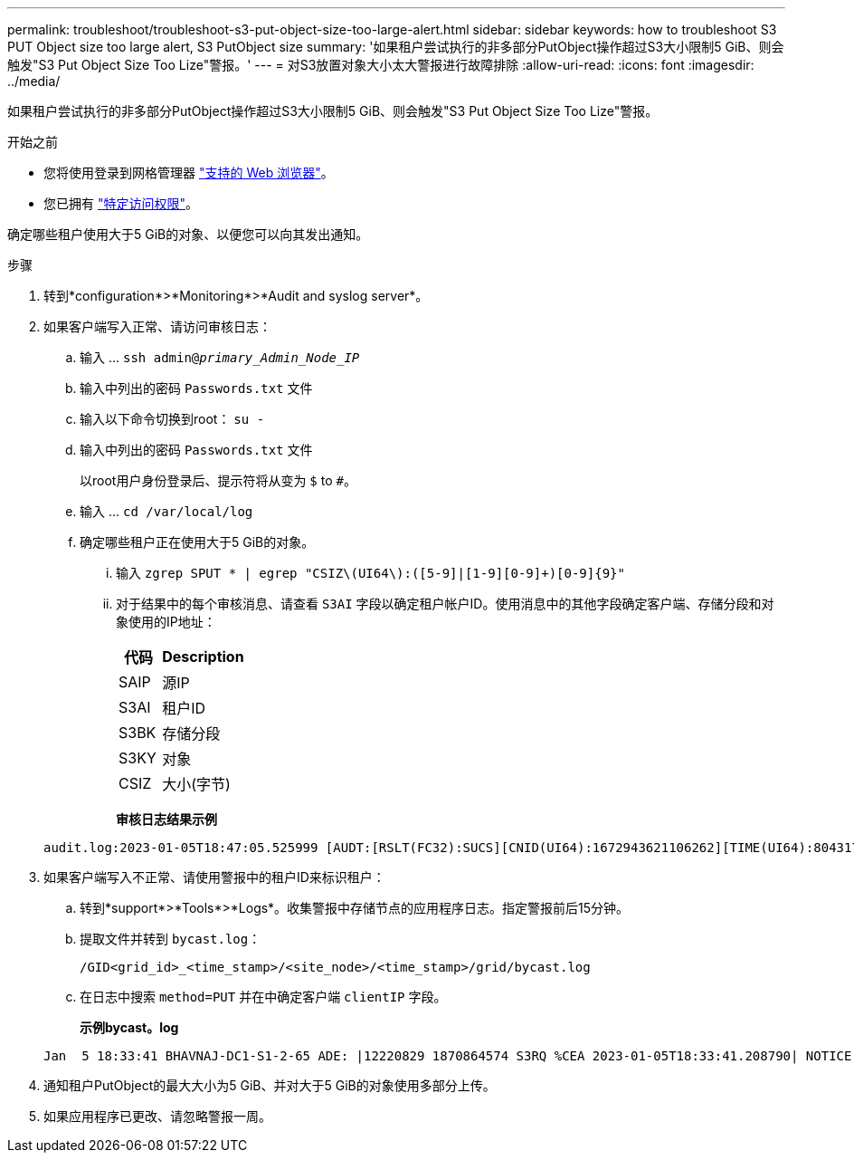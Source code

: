 ---
permalink: troubleshoot/troubleshoot-s3-put-object-size-too-large-alert.html 
sidebar: sidebar 
keywords: how to troubleshoot S3 PUT Object size too large alert, S3 PutObject size 
summary: '如果租户尝试执行的非多部分PutObject操作超过S3大小限制5 GiB、则会触发"S3 Put Object Size Too Lize"警报。' 
---
= 对S3放置对象大小太大警报进行故障排除
:allow-uri-read: 
:icons: font
:imagesdir: ../media/


[role="lead"]
如果租户尝试执行的非多部分PutObject操作超过S3大小限制5 GiB、则会触发"S3 Put Object Size Too Lize"警报。

.开始之前
* 您将使用登录到网格管理器 link:../admin/web-browser-requirements.html["支持的 Web 浏览器"]。
* 您已拥有 link:../admin/admin-group-permissions.html["特定访问权限"]。


确定哪些租户使用大于5 GiB的对象、以便您可以向其发出通知。

.步骤
. 转到*configuration*>*Monitoring*>*Audit and syslog server*。
. 如果客户端写入正常、请访问审核日志：
+
.. 输入 ... `ssh admin@_primary_Admin_Node_IP_`
.. 输入中列出的密码 `Passwords.txt` 文件
.. 输入以下命令切换到root： `su -`
.. 输入中列出的密码 `Passwords.txt` 文件
+
以root用户身份登录后、提示符将从变为 `$` to `#`。

.. 输入 ... `cd /var/local/log`
.. 确定哪些租户正在使用大于5 GiB的对象。
+
... 输入 `zgrep SPUT * | egrep "CSIZ\(UI64\):([5-9]|[1-9][0-9]+)[0-9]{9}"`
... 对于结果中的每个审核消息、请查看 `S3AI` 字段以确定租户帐户ID。使用消息中的其他字段确定客户端、存储分段和对象使用的IP地址：
+
[cols="1a,2a"]
|===
| 代码 | Description 


| SAIP  a| 
源IP



| S3AI  a| 
租户ID



| S3BK  a| 
存储分段



| S3KY  a| 
对象



| CSIZ  a| 
大小(字节)

|===
+
*审核日志结果示例*

+
[listing]
----
audit.log:2023-01-05T18:47:05.525999 [AUDT:[RSLT(FC32):SUCS][CNID(UI64):1672943621106262][TIME(UI64):804317333][SAIP(IPAD):"10.96.99.127"][S3AI(CSTR):"93390849266154004343"][SACC(CSTR):"bhavna"][S3AK(CSTR):"06OX85M40Q90Y280B7YT"][SUSR(CSTR):"urn:sgws:identity::93390849266154004343:root"][SBAI(CSTR):"93390849266154004343"][SBAC(CSTR):"bhavna"][S3BK(CSTR):"test"][S3KY(CSTR):"large-object"][CBID(UI64):0x077EA25F3B36C69A][UUID(CSTR):"A80219A2-CD1E-466F-9094-B9C0FDE2FFA3"][CSIZ(UI64):6040000000][MTME(UI64):1672943621338958][AVER(UI32):10][ATIM(UI64):1672944425525999][ATYP(FC32):SPUT][ANID(UI32):12220829][AMID(FC32):S3RQ][ATID(UI64):4333283179807659119]]
----




. 如果客户端写入不正常、请使用警报中的租户ID来标识租户：
+
.. 转到*support*>*Tools*>*Logs*。收集警报中存储节点的应用程序日志。指定警报前后15分钟。
.. 提取文件并转到 `bycast.log`：
+
`/GID<grid_id>_<time_stamp>/<site_node>/<time_stamp>/grid/bycast.log`

.. 在日志中搜索 `method=PUT` 并在中确定客户端 `clientIP` 字段。
+
*示例bycast。log*

+
[listing]
----
Jan  5 18:33:41 BHAVNAJ-DC1-S1-2-65 ADE: |12220829 1870864574 S3RQ %CEA 2023-01-05T18:33:41.208790| NOTICE   1404 af23cb66b7e3efa5 S3RQ: EVENT_PROCESS_CREATE - connection=1672943621106262 method=PUT name=</test/4MiB-0> auth=<V4> clientIP=<10.96.99.127>
----


. 通知租户PutObject的最大大小为5 GiB、并对大于5 GiB的对象使用多部分上传。
. 如果应用程序已更改、请忽略警报一周。

